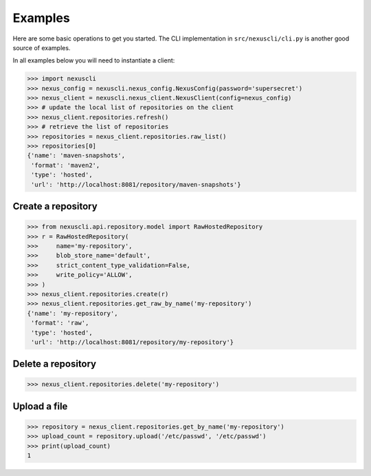 Examples
--------

Here are some basic operations to get you started. The CLI implementation in
``src/nexuscli/cli.py`` is another good source of examples.

In all examples below you will need to instantiate a client:

>>> import nexuscli
>>> nexus_config = nexuscli.nexus_config.NexusConfig(password='supersecret')
>>> nexus_client = nexuscli.nexus_client.NexusClient(config=nexus_config)
>>> # update the local list of repositories on the client
>>> nexus_client.repositories.refresh()
>>> # retrieve the list of repositories
>>> repositories = nexus_client.repositories.raw_list()
>>> repositories[0]
{'name': 'maven-snapshots',
 'format': 'maven2',
 'type': 'hosted',
 'url': 'http://localhost:8081/repository/maven-snapshots'}


Create a repository
^^^^^^^^^^^^^^^^^^^

>>> from nexuscli.api.repository.model import RawHostedRepository
>>> r = RawHostedRepository(
>>>     name='my-repository',
>>>     blob_store_name='default',
>>>     strict_content_type_validation=False,
>>>     write_policy='ALLOW',
>>> )
>>> nexus_client.repositories.create(r)
>>> nexus_client.repositories.get_raw_by_name('my-repository')
{'name': 'my-repository',
 'format': 'raw',
 'type': 'hosted',
 'url': 'http://localhost:8081/repository/my-repository'}


Delete a repository
^^^^^^^^^^^^^^^^^^^

>>> nexus_client.repositories.delete('my-repository')


Upload a file
^^^^^^^^^^^^^

>>> repository = nexus_client.repositories.get_by_name('my-repository')
>>> upload_count = repository.upload('/etc/passwd', '/etc/passwd')
>>> print(upload_count)
1
